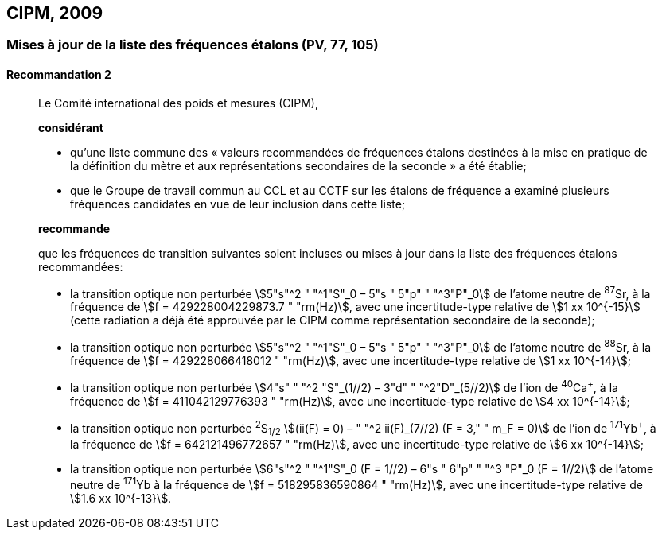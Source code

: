 [[cipm2009]]
== CIPM, 2009

[[cipm2009r2]]
=== Mises à jour de la liste des fréquences étalons (PV, 77, 105)

[[cipm2009r2r2]]
==== Recommandation 2
____

Le Comité international des poids et mesures (CIPM),

*considérant*

* qu’une liste commune des «&nbsp;valeurs recommandées de fréquences étalons destinées à la
mise en pratique de la définition du mètre et aux représentations secondaires de la
seconde&nbsp;» a été établie;

* que le Groupe de travail commun au CCL et au CCTF sur les étalons de fréquence a
examiné plusieurs fréquences candidates en vue de leur inclusion dans cette liste;

*recommande*

que les fréquences de transition suivantes soient incluses ou mises à jour dans la liste des
fréquences étalons recommandées:

* la transition optique non perturbée stem:[5"s"^2 " "^1"S"_0 – 5"s " 5"p" " "^3"P"_0] de l’atome neutre de ^87^Sr,
à la fréquence de stem:[f = 429228004229873.7 " "rm(Hz)], avec une incertitude-type relative de
stem:[1 xx 10^{-15}] (cette radiation a déjà été approuvée par le CIPM comme représentation secondaire
de la seconde);

* la transition optique non perturbée stem:[5"s"^2 " "^1"S"_0 – 5"s " 5"p" " "^3"P"_0] de l’atome neutre de ^88^Sr,
à la fréquence de stem:[f = 429228066418012 " "rm(Hz)], avec une incertitude-type relative de
stem:[1 xx 10^{-14}];

* la transition optique non perturbée stem:[4"s" " "^2 "S"_(1//2) – 3"d" " "^2"D"_(5//2)] de l’ion de ^40^Ca^+^, à la fréquence de
stem:[f = 411042129776393 " "rm(Hz)], avec une incertitude-type relative de stem:[4 xx 10^{-14}];

* la transition optique non perturbée ^2^S~1/2~ stem:[(ii(F) = 0) – " "^2 ii(F)_(7//2) (F = 3," " m_F = 0)] de l’ion de ^171^Yb^+^, à la
fréquence de stem:[f = 642121496772657 " "rm(Hz)], avec une incertitude-type relative de stem:[6 xx 10^{-14}];

* la transition optique non perturbée stem:[6"s"^2 " "^1"S"_0 (F = 1//2) – 6"s " 6"p" " "^3 "P"_0 (F = 1//2)] de l’atome neutre de
^171^Yb à la fréquence de stem:[f = 518295836590864 " "rm(Hz)], avec une incertitude-type relative de
stem:[1.6 xx 10^{-13}].
____